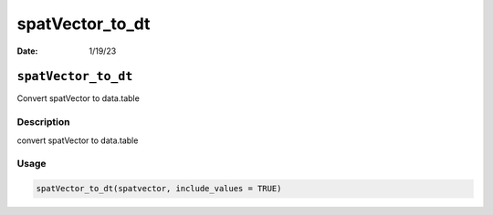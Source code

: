 ================
spatVector_to_dt
================

:Date: 1/19/23

``spatVector_to_dt``
====================

Convert spatVector to data.table

Description
-----------

convert spatVector to data.table

Usage
-----

.. code:: r

   spatVector_to_dt(spatvector, include_values = TRUE)
